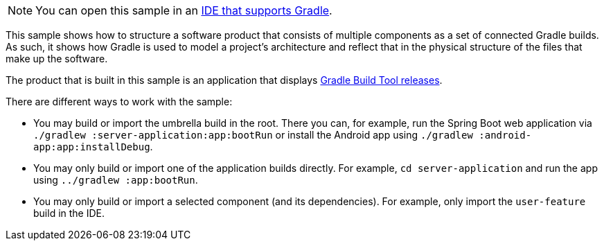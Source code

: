 NOTE: You can open this sample in an <<gradle_ides.adoc#gradle_ides,IDE that supports Gradle>>.

This sample shows how to structure a software product that consists of multiple components as a set of connected Gradle builds.
As such, it shows how Gradle is used to model a project's architecture and reflect that in the physical structure of the files that make up the software.

The product that is built in this sample is an application that displays link:https://gradle.org/releases/[Gradle Build Tool releases].

There are different ways to work with the sample:

- You may build or import the umbrella build in the root.
  There you can, for example, run the Spring Boot web application via `./gradlew :server-application:app:bootRun` or install the Android app using `./gradlew :android-app:app:installDebug`.
- You may only build or import one of the application builds directly.
  For example, `cd server-application` and run the app using  `../gradlew :app:bootRun`.
- You may only build or import a selected component (and its dependencies).
  For example, only import the `user-feature` build in the IDE.

// TODO:Finalize Upload Removal - Issue #21439
